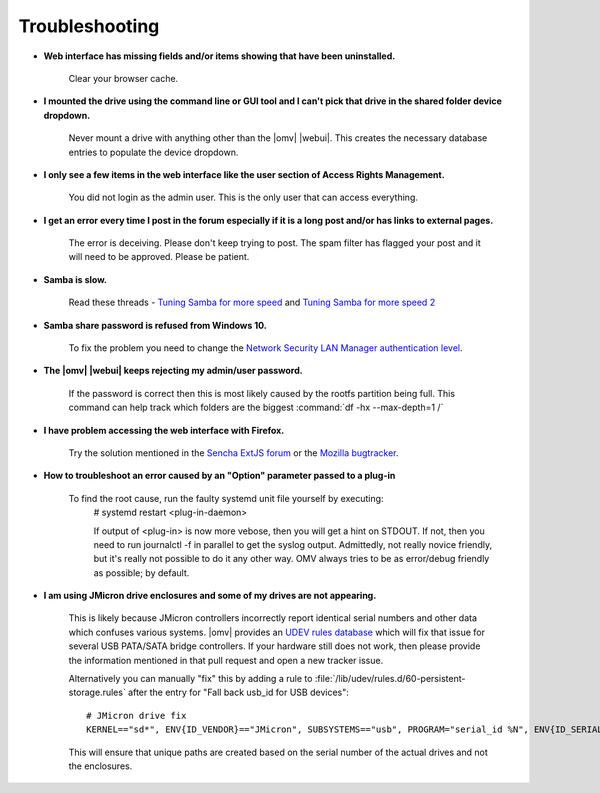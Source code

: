 Troubleshooting
===============


* **Web interface has missing fields and/or items showing that have been uninstalled.**

    Clear your browser cache.

* **I mounted the drive using the command line or GUI tool and I can't pick that drive in the shared folder device dropdown.**

    Never mount a drive with anything other than the |omv| |webui|. This creates the necessary database entries to populate the device dropdown.

* **I only see a few items in the web interface like the user section of Access Rights Management.**

    You did not login as the admin user. This is the only user that can access everything.

* **I get an error every time I post in the forum especially if it is a long post and/or has links to external pages.**

    The error is deceiving. Please don't keep trying to post. The spam filter has flagged your post and it will need to be approved. Please be patient.

* **Samba is slow.**

    Read these threads - `Tuning Samba for more speed <http://forum.openmediavault.org/index.php/Thread/12986-Tunning-Samba-for-more-speed/>`_ and `Tuning Samba for more speed 2 <http://forum.openmediavault.org/index.php/Thread/14615-Tuning-Samba-for-more-speed-2//>`_

* **Samba share password is refused from Windows 10.**

    To fix the problem you need to change the `Network Security LAN Manager authentication level <https://social.technet.microsoft.com/Forums/windows/en-US/8249ad4c-69aa-41ba-8863-8ecd7a7a4d27/samba-share-password-refused>`_.

* **The |omv| |webui| keeps rejecting my admin/user password.**

    If the password is correct then this is most likely caused by the rootfs partition being full. This command can help track which folders are the biggest :command:`df -hx --max-depth=1 /`

* **I have problem accessing the web interface with Firefox.**

    Try the solution mentioned in the `Sencha ExtJS forum <https://www.sencha.com/forum/showthread.php?310206-ExtJ-6-doest-not-work-on-Linux-with-Firefox-45&p=1155250&viewfull=1#post1155250>`_ or the `Mozilla bugtracker <https://bugzilla.mozilla.org/show_bug.cgi?id=1301327>`_.

* **How to troubleshoot an error caused by an "Option" parameter passed to a plug-in**

    To find the root cause, run the faulty systemd unit file yourself by executing:
	# 
	systemd restart <plug-in-daemon>
	
	If output of <plug-in> is now more vebose, then you will get a hint on STDOUT. If not, then you need to run journalctl -f in parallel to get the syslog output. Admittedly, not really novice friendly, but it's really not possible to do it any other way. OMV always tries to be as error/debug friendly as possible; by default. 

* **I am using JMicron drive enclosures and some of my drives are not appearing.**

    This is likely because JMicron controllers incorrectly report identical serial numbers and other data which confuses various systems.
    |omv| provides an `UDEV rules database <https://github.com/openmediavault/openmediavault/pull/746>`_ which will fix that issue for several USB PATA/SATA bridge controllers.
    If your hardware still does not work, then please provide the information mentioned in that pull request and open a new tracker issue.

    Alternatively you can manually "fix" this by adding a rule to :file:`/lib/udev/rules.d/60-persistent-storage.rules` after the entry for "Fall back usb_id for USB devices"::

        # JMicron drive fix
        KERNEL=="sd*", ENV{ID_VENDOR}=="JMicron", SUBSYSTEMS=="usb", PROGRAM="serial_id %N", ENV{ID_SERIAL}="USB-%c", ENV{ID_SERIAL_SHORT}="%c"

    This will ensure that unique paths are created based on the serial number of the actual drives and not the enclosures.

